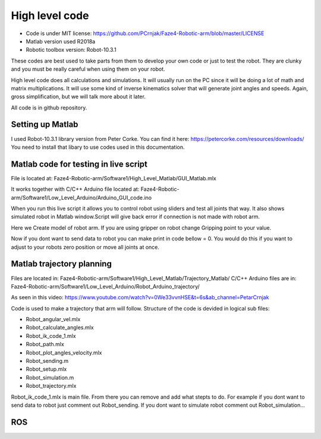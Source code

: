
High level code
===========================

.. meta::
   :description lang=en: info about Code.
   
* Code is under MIT license: https://github.com/PCrnjak/Faze4-Robotic-arm/blob/master/LICENSE
* Matlab version used R2018a
* Robotic toolbox version: Robot-10.3.1

These codes are best used to take parts from them to develop your own code or just to test the robot.
They are clunky and you must be really careful when using them on your robot.

High level code does all calculations and simulations. It will usually run on the PC since it will be doing a lot of
math and matrix multiplications. It will use some kind of inverse kinematics solver that will generate joint angles and speeds.
Again, gross simplification, but we will talk more about it later.

All code is in github repository.

Setting up Matlab
------------------
I used Robot-10.3.1 library version from Peter Corke. You can find it here: https://petercorke.com/resources/downloads/ 
You need to install that libary to use codes used in this documentation.


Matlab code for testing in live script
---------------------------------------

File is located at: Faze4-Robotic-arm/Software1/High_Level_Matlab/GUI_Matlab.mlx

It works together with C/C++ Arduino file located at: Faze4-Robotic-arm/Software1/Low_Level_Arduino/Arduino_GUI_code.ino

When you run this live script it allows you to control robot using sliders and test all joints that way.
It also shows simulated robot in Matlab window.Script will give back error if connection is not made with robot arm.

.. code-block:: python
   :linenos:
   
   #Here you need to change your COM port to one your arm is connected to
   delete(instrfind);
   x=serial('COM12','BaudRate', 9600);
   fopen(x)
   
   
Here we Create model of robot arm. If you are using gripper on robot change Gripping point to your value.

.. code-block:: python
   :linenos:
   
   gripping_point = 0.057 ;
   L(1) = Link([0 0.23682 0 pi/2]);
   L(2) = Link([0 0 0.32 0]);
   L(3) = Link([0 0 0.0735 pi/2 ]);
   L(4) = Link([0 0.2507 0 -pi/2 ]);
   L(5) = Link([0 0 0 pi/2]);
   L(6) = Link([0 gripping_point 0 0]);
   robot = SerialLink(L);
   robot.name='faze4';

Now if you dont want to send data to robot you can make print in code bellow = 0.
You would do this if you want to adjust to your robots zero position or move all joints at once.

.. code-block:: python
   :linenos:
   
   if(print == 1)
   fwrite(x,Start,'char'); 
   fwrite(x,Start,'char'); 
   for i = 1:6    

Matlab trajectory planning
----------------------------

Files are located in: Faze4-Robotic-arm/Software1/High_Level_Matlab/Trajectory_Matlab/
C/C++ Arduino files are in: Faze4-Robotic-arm/Software1/Low_Level_Arduino/Robot_Arduino_trajectory/

As seen in this video: https://www.youtube.com/watch?v=0We33vvnHSE&t=6s&ab_channel=PetarCrnjak

Code is used to make a trajectory that arm will follow.
Structure of the code is devided in logical sub files:

* Robot_angular_vel.mlx
* Robot_calculate_angles.mlx
* Robot_ik_code_1.mlx
* Robot_path.mlx
* Robot_plot_angles_velocity.mlx
* Robot_sending.m
* Robot_setup.mlx
* Robot_simulation.m
* Robot_trajectory.mlx

Robot_ik_code_1.mlx is main file. From there you can remove and add what stepts to do.
For example if you dont want to send data to robot just comment out Robot_sending.
If you dont want to simulate robot comment out Robot_simulation...




ROS  
----

